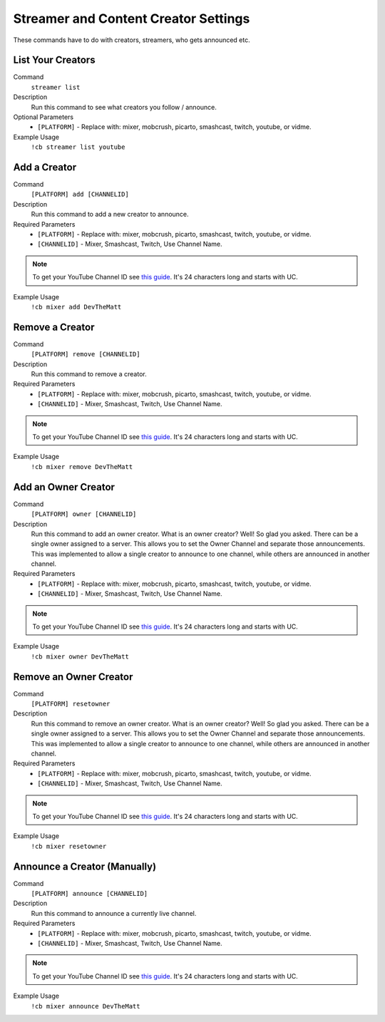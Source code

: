 .. _streamersettings:

=====================================
Streamer and Content Creator Settings
=====================================

These commands have to do with creators, streamers, who gets announced etc.

------------------
List Your Creators
------------------

Command
    ``streamer list``

Description
    Run this command to see what creators you follow / announce.

Optional Parameters
    * ``[PLATFORM]`` - Replace with: mixer, mobcrush, picarto, smashcast, twitch, youtube, or vidme.

Example Usage
    ``!cb streamer list youtube``

-------------
Add a Creator
-------------

Command
    ``[PLATFORM] add [CHANNELID]``

Description
    Run this command to add a new creator to announce.

Required Parameters
    * ``[PLATFORM]`` - Replace with: mixer, mobcrush, picarto, smashcast, twitch, youtube, or vidme.
    * ``[CHANNELID]`` - Mixer, Smashcast, Twitch, Use Channel Name. 

.. note:: To get your YouTube Channel ID see `this guide <https://youtube.com/account_advanced>`_.
          It's 24 characters long and starts with UC.


Example Usage
    ``!cb mixer add DevTheMatt``

----------------
Remove a Creator
----------------

Command
    ``[PLATFORM] remove [CHANNELID]``

Description
    Run this command to remove a creator.

Required Parameters
    * ``[PLATFORM]`` - Replace with: mixer, mobcrush, picarto, smashcast, twitch, youtube, or vidme.
    * ``[CHANNELID]`` - Mixer, Smashcast, Twitch, Use Channel Name. 

.. note:: To get your YouTube Channel ID see `this guide <https://youtube.com/account_advanced>`_.
          It's 24 characters long and starts with UC.

Example Usage
    ``!cb mixer remove DevTheMatt``

--------------------
Add an Owner Creator
--------------------

Command
    ``[PLATFORM] owner [CHANNELID]``

Description
    Run this command to add an owner creator. What is an owner creator? Well! So glad you asked. There can be a single owner assigned to a server. This allows you to set the Owner Channel and separate those announcements. This was implemented to allow a single creator to announce to one channel, while others are announced in another channel.

Required Parameters
    * ``[PLATFORM]`` - Replace with: mixer, mobcrush, picarto, smashcast, twitch, youtube, or vidme.
    * ``[CHANNELID]`` - Mixer, Smashcast, Twitch, Use Channel Name. 

.. note:: To get your YouTube Channel ID see `this guide <https://youtube.com/account_advanced>`_.
          It's 24 characters long and starts with UC.

Example Usage
    ``!cb mixer owner DevTheMatt``

-----------------------
Remove an Owner Creator
-----------------------

Command
    ``[PLATFORM] resetowner``

Description
    Run this command to remove an owner creator. What is an owner creator? Well! So glad you asked. There can be a single owner assigned to a server. This allows you to set the Owner Channel and separate those announcements. This was implemented to allow a single creator to announce to one channel, while others are announced in another channel.

Required Parameters
    * ``[PLATFORM]`` - Replace with: mixer, mobcrush, picarto, smashcast, twitch, youtube, or vidme.
    * ``[CHANNELID]`` - Mixer, Smashcast, Twitch, Use Channel Name. 

.. note:: To get your YouTube Channel ID see `this guide <https://youtube.com/account_advanced>`_.
          It's 24 characters long and starts with UC.

Example Usage
    ``!cb mixer resetowner``

-----------------------------
Announce a Creator (Manually)
-----------------------------

Command
    ``[PLATFORM] announce [CHANNELID]``

Description
    Run this command to announce a currently live channel.

Required Parameters
    * ``[PLATFORM]`` - Replace with: mixer, mobcrush, picarto, smashcast, twitch, youtube, or vidme.
    * ``[CHANNELID]`` - Mixer, Smashcast, Twitch, Use Channel Name. 

.. note:: To get your YouTube Channel ID see `this guide <https://youtube.com/account_advanced>`_.
          It's 24 characters long and starts with UC.

Example Usage
    ``!cb mixer announce DevTheMatt``
